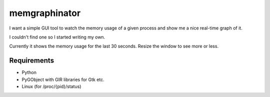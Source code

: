 memgraphinator
==============

I want a simple GUI tool to watch the memory usage of a given process and show
me a nice real-time graph of it.

I couldn't find one so I started writing my own.

.. image:: docs/memgraphinator.png

Currently it shows the memory usage for the last 30 seconds.  Resize the window
to see more or less.


Requirements
------------

- Python

- PyGObject with GIR libraries for Gtk etc.

- Linux (for /proc/{pid}/status)
